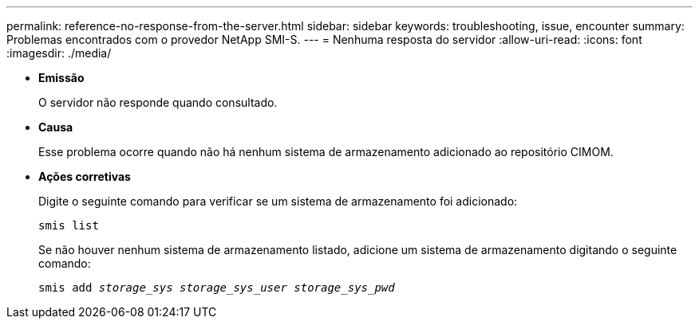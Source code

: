 ---
permalink: reference-no-response-from-the-server.html 
sidebar: sidebar 
keywords: troubleshooting, issue, encounter 
summary: Problemas encontrados com o provedor NetApp SMI-S. 
---
= Nenhuma resposta do servidor
:allow-uri-read: 
:icons: font
:imagesdir: ./media/


* *Emissão*
+
O servidor não responde quando consultado.

* *Causa*
+
Esse problema ocorre quando não há nenhum sistema de armazenamento adicionado ao repositório CIMOM.

* *Ações corretivas*
+
Digite o seguinte comando para verificar se um sistema de armazenamento foi adicionado:

+
`smis list`

+
Se não houver nenhum sistema de armazenamento listado, adicione um sistema de armazenamento digitando o seguinte comando:

+
`smis add _storage_sys storage_sys_user storage_sys_pwd_`


